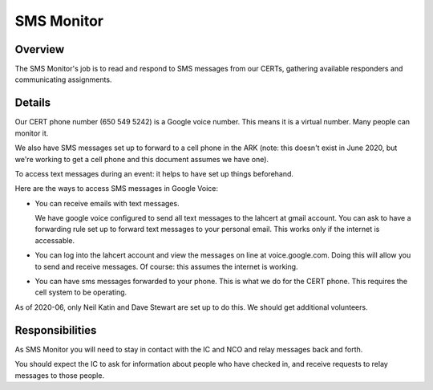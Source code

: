 ========================
SMS Monitor
========================

Overview
--------

The SMS Monitor's job is to read and respond to SMS messages from our CERTs, gathering available
responders and communicating assignments.


Details
-------

Our CERT phone number (650 549 5242) is a Google voice number.  This means it is a virtual number.
Many people can monitor it.

We also have SMS messages set up to forward to a cell phone in the ARK (note: this doesn't exist
in June 2020, but we're working to get a cell phone and this document assumes we have one).

To access text messages during an event: it helps to have set up things beforehand.

Here are the ways to access SMS messages in Google Voice:

* You can receive emails with text messages.

  We have google voice configured to send all text messages to the lahcert at gmail account.  You can
  ask to have a forwarding rule set up to forward text messages to your personal email.  This works only
  if the internet is accessable.


* You can log into the lahcert account and view the messages on line at voice.google.com.  Doing this will
  allow you to send and receive messages.  Of course: this assumes the internet is working.


* You can have sms messages forwarded to your phone.  This is what we do for the CERT phone.  This requires
  the cell system to be operating.

As of 2020-06, only Neil Katin and Dave Stewart are set up to do this.  We should get additional volunteers.


Responsibilities
----------------

As SMS Monitor you will need to stay in contact with the IC and NCO and relay messages back and forth.

You should expect the IC to ask for information about people who have checked in, and receive requests
to relay messages to those people.

